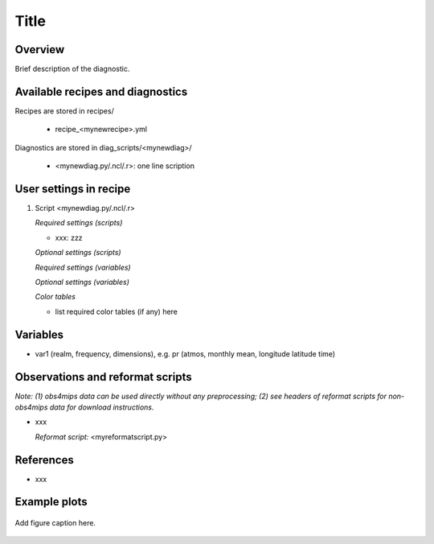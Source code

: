 Title
=====

Overview
--------

Brief description of the diagnostic.


Available recipes and diagnostics
---------------------------------

Recipes are stored in recipes/

    * recipe_<mynewrecipe>.yml

Diagnostics are stored in diag_scripts/<mynewdiag>/

    * <mynewdiag.py/.ncl/.r>: one line scription


User settings in recipe
-----------------------

#. Script <mynewdiag.py/.ncl/.r>

   *Required settings (scripts)*

   * xxx: zzz

   *Optional settings (scripts)*

   *Required settings (variables)*

   *Optional settings (variables)*

   *Color tables*

   * list required color tables (if any) here


Variables
---------

* var1 (realm, frequency, dimensions), e.g. pr (atmos, monthly mean, longitude latitude time)


Observations and reformat scripts
---------------------------------

*Note: (1) obs4mips data can be used directly without any preprocessing;
(2) see headers of reformat scripts for non-obs4mips data for download
instructions.*

* xxx

  *Reformat script:* <myreformatscript.py>

References
----------

* xxx

Example plots
-------------

.. _fig_mynewdiag_1:
.. figure::  /recipes/figures/<mynewdiagnostic>/awesome1.png
   :align:   center

   Add figure caption here.
